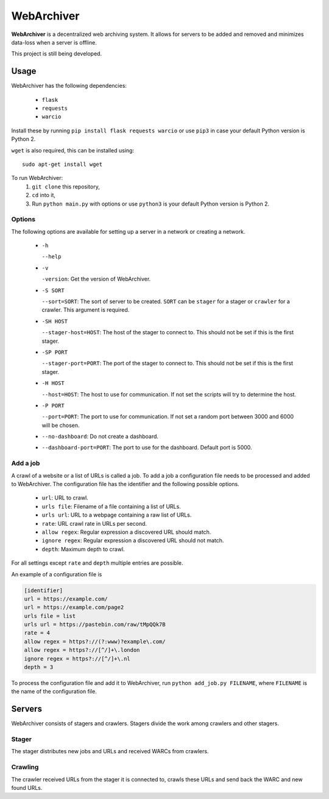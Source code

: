 WebArchiver
====

**WebArchiver** is a decentralized web archiving system. It allows for servers to be added and removed and minimizes data-loss when a server is offline.

This project is still being developed.

Usage
----

WebArchiver has the following dependencies:

 * ``flask``
 * ``requests``
 * ``warcio``

Install these by running ``pip install flask requests warcio`` or use ``pip3`` in case your default Python version is Python 2.

``wget`` is also required, this can be installed using::

    sudo apt-get install wget

To run WebArchiver:
 #. ``git clone`` this repository,
 #. ``cd`` into it,
 #. Run ``python main.py`` with options or use ``python3`` is your default Python version is Python 2.

Options
~~~~

The following options are available for setting up a server in a network or creating a network.

 * ``-h``

   ``--help``
 * ``-v``

   ``-version``: Get the version of WebArchiver.
 * ``-S SORT``

   ``--sort=SORT``: The sort of server to be created. ``SORT`` can be ``stager`` for a stager or ``crawler`` for a crawler. This argument is required.
 * ``-SH HOST``

   ``--stager-host=HOST``: The host of the stager to connect to. This should not be set if this is the first stager.
 * ``-SP PORT``

   ``--stager-port=PORT``: The port of the stager to connect to. This should not be set if this is the first stager.
 * ``-H HOST``

   ``--host=HOST``: The host to use for communication. If not set the scripts will try to determine the host.
 * ``-P PORT``

   ``--port=PORT``: The port to use for communication. If not set a random port between 3000 and 6000 will be chosen.
 * ``--no-dashboard``: Do not create a dashboard.
 * ``--dashboard-port=PORT``: The port to use for the dashboard. Default port is 5000.

Add a job
~~~~

A crawl of a website or a list of URLs is called a job. To add a job a configuration file needs to be processed and added to WebArchiver. The configuration file has the identifier and the following possible options.

 * ``url``: URL to crawl.
 * ``urls file``: Filename of a file containing a list of URLs.
 * ``urls url``: URL to a webpage containing a raw list of URLs.
 * ``rate``: URL crawl rate in URLs per second.
 * ``allow regex``: Regular expression a discovered URL should match.
 * ``ignore regex``: Regular expression a discovered URL should not match.
 * ``depth``: Maximum depth to crawl.

For all settings except ``rate`` and ``depth`` multiple entries are possible.

An example of a configuration file is

.. code:: ini

    [identifier]
    url = https://example.com/
    url = https://example.com/page2
    urls file = list
    urls url = https://pastebin.com/raw/tMpQQk7B
    rate = 4
    allow regex = https?://(?:www)?example\.com/
    allow regex = https?://[^/]+\.london
    ignore regex = https?://[^/]+\.nl
    depth = 3

To process the configuration file and add it to WebArchiver, run ``python add_job.py FILENAME``, where ``FILENAME`` is the name of the configuration file.

Servers
----

WebArchiver consists of stagers and crawlers. Stagers divide the work among crawlers and other stagers.

Stager
~~~~

The stager distributes new jobs and URLs and received WARCs from crawlers.

Crawling
~~~~

The crawler received URLs from the stager it is connected to, crawls these URLs and send back the WARC and new found URLs.

